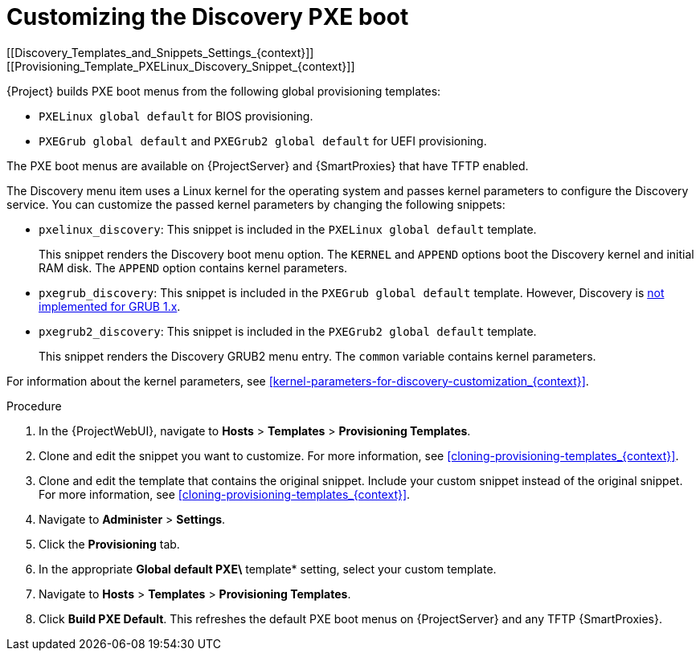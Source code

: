 [id="Customizing_the_Discovery_PXE_Boot_{context}"]
= Customizing the Discovery PXE boot
[[Discovery_Templates_and_Snippets_Settings_{context}]]
[[Provisioning_Template_PXELinux_Discovery_Snippet_{context}]]

{Project} builds PXE boot menus from the following global provisioning templates:

* `PXELinux global default` for BIOS provisioning.
* `PXEGrub global default` and `PXEGrub2 global default` for UEFI provisioning.

The PXE boot menus are available on {ProjectServer} and {SmartProxies} that have TFTP enabled.

The Discovery menu item uses a Linux kernel for the operating system and passes kernel parameters to configure the Discovery service.
You can customize the passed kernel parameters by changing the following snippets:

* `pxelinux_discovery`: This snippet is included in the `PXELinux global default` template.
+
This snippet renders the Discovery boot menu option.
The `KERNEL` and `APPEND` options boot the Discovery kernel and initial RAM disk.
The `APPEND` option contains kernel parameters.

* `pxegrub_discovery`: This snippet is included in the `PXEGrub global default` template.
However, Discovery is http://projects.theforeman.org/issues/15997[not implemented for GRUB 1.x].

* `pxegrub2_discovery`: This snippet is included in the `PXEGrub2 global default` template.
+
This snippet renders the Discovery GRUB2 menu entry.
The `common` variable contains kernel parameters.

For information about the kernel parameters, see xref:kernel-parameters-for-discovery-customization_{context}[].

.Procedure
. In the {ProjectWebUI}, navigate to *Hosts* > *Templates* > *Provisioning Templates*.
. Clone and edit the snippet you want to customize.
For more information, see xref:cloning-provisioning-templates_{context}[].
. Clone and edit the template that contains the original snippet.
Include your custom snippet instead of the original snippet.
For more information, see xref:cloning-provisioning-templates_{context}[].
. Navigate to *Administer* > *Settings*. 
. Click the *Provisioning* tab. 
. In the appropriate *Global default PXE\* template* setting, select your custom template.
. Navigate to *Hosts* > *Templates* > *Provisioning Templates*. 
. Click *Build PXE Default*.
This refreshes the default PXE boot menus on {ProjectServer} and any TFTP {SmartProxies}.
